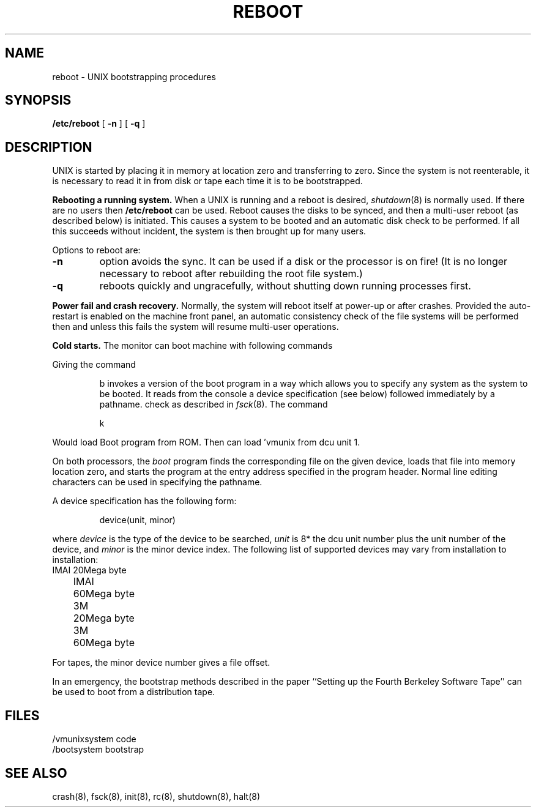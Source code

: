 .ig
	@(#)reboot.8	1.2	8/11/83
	@(#)Copyright (C) 1983 by National Semiconductor Corp.
..
.TH REBOOT 8
.SH NAME
reboot \- UNIX bootstrapping procedures
.SH SYNOPSIS
.B /etc/reboot
[
.B \-n
] [
.B \-q
]
.SH DESCRIPTION
.PP
UNIX is started by placing it in memory
at location zero and transferring to zero.
Since the system is not reenterable,
it is necessary to read it in from disk or tape
each time it is to be bootstrapped.
.PP
.B Rebooting a running system.
When a UNIX is running and a reboot is desired,
.IR shutdown (8)
is normally used.
If there are no users then
.B /etc/reboot
can be used.
Reboot causes the disks to be synced, and then a multi-user
reboot (as described below) is initiated.  This causes a system to be
booted and an automatic disk check to be performed.  If all this succeeds
without incident, the system is then brought up for many users.
.PP
Options to reboot are:
.TP
.B \-n
option avoids the sync.  It can be used if a disk or the processor
is on fire!  (It is no longer necessary to reboot after rebuilding
the root file system.)
.TP
.B \-q
reboots quickly and ungracefully, without shutting down running
processes first.
.PP
.B "Power fail and crash recovery."
Normally, the system will reboot itself at power-up or after crashes.
Provided the auto-restart is enabled on the machine front panel,
an automatic consistency check of the file systems will be performed
then and unless this fails the system will resume multi-user operations.
.PP
.B Cold starts.
The monitor can boot machine with following commands
.PP
Giving the command
.IP
b
invokes a version of the boot program in a way which allows you to
specify any system as the system to be booted.
It reads from the console a device specification (see below) followed
immediately by a pathname.
check as described in
.IR fsck (8).
The command
.IP
k
.LP
Would load Boot program from ROM. Then can load 'vmunix from dcu unit 1.
.PP
On both processors, the 
.I boot
program
finds the corresponding file on the given device, loads that file
into memory location zero, and starts the program at the entry address
specified in the program header.
Normal line editing characters can be used in specifying the pathname.
.PP
A device specification has the following form:
.IP
device(unit, minor)
.PP
where
.I device
is the type of the device to be searched,
.I unit
is 8* the dcu unit number plus
the unit number of the device,
and
.I minor
is the minor device index.
The following list of supported devices may vary from installation to
installation:
.ta 5 10
.nf
	IMAI	20Mega byte
	IMAI	60Mega byte
	3M	20Mega byte
	3M	60Mega byte
.fi
.PP
For tapes, the minor device number gives a file offset.
.PP
In an emergency, the bootstrap methods described in the paper
``Setting up the Fourth Berkeley Software Tape'' can be used
to boot from a distribution tape.
.SH FILES
.ta
/vmunix	system code
.br
/boot	system bootstrap
.SH "SEE ALSO"
crash(8), fsck(8), init(8), rc(8), shutdown(8), halt(8)
